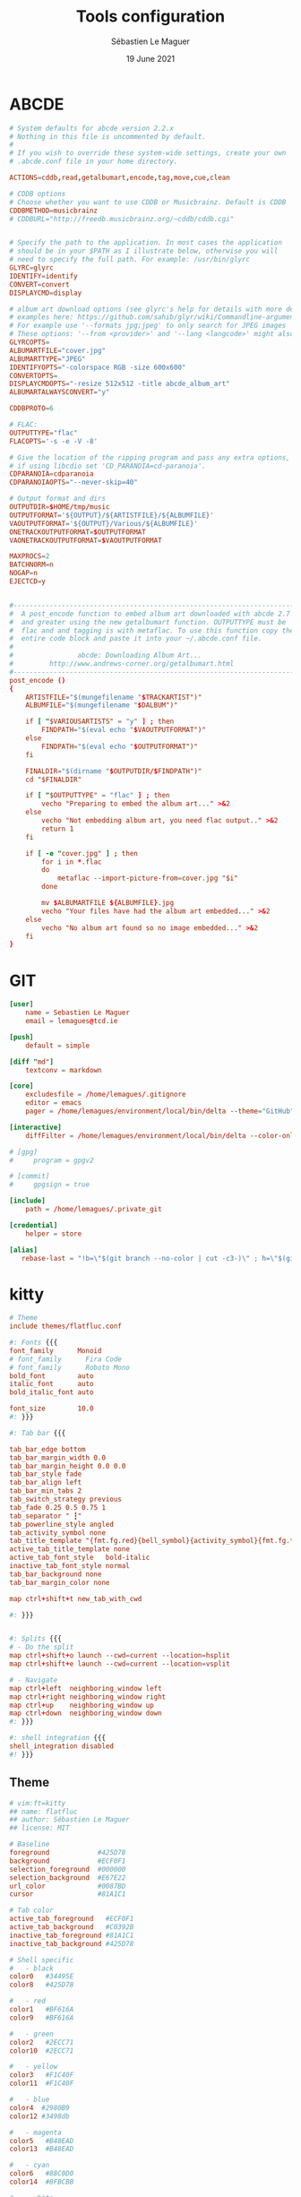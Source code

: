 #+TITLE: Tools configuration
#+AUTHOR: Sébastien Le Maguer
#+EMAIL: lemagues@surface
#+DATE: 19 June 2021
#+DESCRIPTION:
#+KEYWORDS:
#+LANGUAGE:  fr
#+OPTIONS:   H:3 num:t toc:t \n:nil @:t ::t |:t ^:t -:t f:t *:t <:t
#+SELECT_TAGS: export
#+EXCLUDE_TAGS: noexport
#+HTML_HEAD: <link rel="stylesheet" type="text/css" href="https://seblemaguer.github.io/css/main.css" />

* ABCDE
#+begin_src conf :tangle ~/.abcde.conf
  # System defaults for abcde version 2.2.x
  # Nothing in this file is uncommented by default.
  #
  # If you wish to override these system-wide settings, create your own
  # .abcde.conf file in your home directory.

  ACTIONS=cddb,read,getalbumart,encode,tag,move,cue,clean

  # CDDB options
  # Choose whether you want to use CDDB or Musicbrainz. Default is CDDB
  CDDBMETHOD=musicbrainz
  # CDDBURL="http://freedb.musicbrainz.org/~cddb/cddb.cgi"


  # Specify the path to the application. In most cases the application
  # should be in your $PATH as I illustrate below, otherwise you will
  # need to specify the full path. For example: /usr/bin/glyrc
  GLYRC=glyrc
  IDENTIFY=identify
  CONVERT=convert
  DISPLAYCMD=display

  # album art download options (see glyrc's help for details with more detailed
  # examples here: https://github.com/sahib/glyr/wiki/Commandline-arguments).
  # For example use '--formats jpg;jpeg' to only search for JPEG images
  # These options: '--from <provider>' and '--lang <langcode>' might also be useful
  GLYRCOPTS=
  ALBUMARTFILE="cover.jpg"
  ALBUMARTTYPE="JPEG"
  IDENTIFYOPTS="-colorspace RGB -size 600x600"
  CONVERTOPTS=
  DISPLAYCMDOPTS="-resize 512x512 -title abcde_album_art"
  ALBUMARTALWAYSCONVERT="y"

  CDDBPROTO=6

  # FLAC:
  OUTPUTTYPE="flac"
  FLACOPTS='-s -e -V -8'

  # Give the location of the ripping program and pass any extra options,
  # if using libcdio set 'CD_PARANOIA=cd-paranoia'.
  CDPARANOIA=cdparanoia
  CDPARANOIAOPTS="--never-skip=40"

  # Output format and dirs
  OUTPUTDIR=$HOME/tmp/music
  OUTPUTFORMAT='${OUTPUT}/${ARTISTFILE}/${ALBUMFILE}'
  VAOUTPUTFORMAT='${OUTPUT}/Various/${ALBUMFILE}'
  ONETRACKOUTPUTFORMAT=$OUTPUTFORMAT
  VAONETRACKOUTPUTFORMAT=$VAOUTPUTFORMAT

  MAXPROCS=2
  BATCHNORM=n
  NOGAP=n
  EJECTCD=y


  #--------------------------------------------------------------------------#
  #  A post_encode function to embed album art downloaded with abcde 2.7     #
  #  and greater using the new getalbumart function. OUTPUTTYPE must be      #
  #  flac and and tagging is with metaflac. To use this function copy the    #
  #  entire code block and paste it into your ~/.abcde.conf file.            #
  #                                                                          #
  #                abcde: Downloading Album Art...                           #
  #         http://www.andrews-corner.org/getalbumart.html                   #
  #--------------------------------------------------------------------------#
  post_encode ()
  {
      ARTISTFILE="$(mungefilename "$TRACKARTIST")"
      ALBUMFILE="$(mungefilename "$DALBUM")"

      if [ "$VARIOUSARTISTS" = "y" ] ; then
          FINDPATH="$(eval echo "$VAOUTPUTFORMAT")"
      else
          FINDPATH="$(eval echo "$OUTPUTFORMAT")"
      fi

      FINALDIR="$(dirname "$OUTPUTDIR/$FINDPATH")"
      cd "$FINALDIR"

      if [ "$OUTPUTTYPE" = "flac" ] ; then
          vecho "Preparing to embed the album art..." >&2
      else
          vecho "Not embedding album art, you need flac output.." >&2
          return 1
      fi

      if [ -e "cover.jpg" ] ; then
          for i in *.flac
          do
              metaflac --import-picture-from=cover.jpg "$i"
          done

          mv $ALBUMARTFILE ${ALBUMFILE}.jpg
          vecho "Your files have had the album art embedded..." >&2
      else
          vecho "No album art found so no image embedded..." >&2
      fi
  }
#+end_src

* GIT
#+begin_src conf :tangle "~/.gitconfig"
  [user]
      name = Sebastien Le Maguer
      email = lemagues@tcd.ie

  [push]
      default = simple

  [diff "md"]
      textconv = markdown

  [core]
      excludesfile = /home/lemagues/.gitignore
      editor = emacs
      pager = /home/lemagues/environment/local/bin/delta --theme="GitHub"

  [interactive]
      diffFilter = /home/lemagues/environment/local/bin/delta --color-only

  # [gpg]
  # 	program = gpgv2

  # [commit]
  # 	gpgsign = true

  [include]
      path = /home/lemagues/.private_git

  [credential]
      helper = store

  [alias]
     rebase-last = "!b=\"$(git branch --no-color | cut -c3-)\" ; h=\"$(git rev-parse $b)\" ; echo \"Current branch: $b $h\" ; c=\"$(git rev-parse $b)\" ; echo \"Recreating $b branch with initial commit $c ...\" ; git checkout --orphan new-start $c ; git commit -C $c ; git rebase --onto new-start $c $b ; git branch -d new-start ; git gc"
#+end_src

* kitty
#+begin_src conf :tangle ~/.config/kitty/kitty.conf :mkdirp yes
  # Theme
  include themes/flatfluc.conf

  #: Fonts {{{
  font_family      Monoid
  # font_family      Fira Code
  # font_family      Roboto Mono
  bold_font        auto
  italic_font      auto
  bold_italic_font auto

  font_size        10.0
  #: }}}

  #: Tab bar {{{

  tab_bar_edge bottom
  tab_bar_margin_width 0.0
  tab_bar_margin_height 0.0 0.0
  tab_bar_style fade
  tab_bar_align left
  tab_bar_min_tabs 2
  tab_switch_strategy previous
  tab_fade 0.25 0.5 0.75 1
  tab_separator " ┇"
  tab_powerline_style angled
  tab_activity_symbol none
  tab_title_template "{fmt.fg.red}{bell_symbol}{activity_symbol}{fmt.fg.tab}{title}"
  active_tab_title_template none
  active_tab_font_style   bold-italic
  inactive_tab_font_style normal
  tab_bar_background none
  tab_bar_margin_color none

  map ctrl+shift+t new_tab_with_cwd

  #: }}}


  #: Splits {{{
  # - Do the split
  map ctrl+shift+o launch --cwd=current --location=hsplit
  map ctrl+shift+e launch --cwd=current --location=vsplit

  # - Navigate
  map ctrl+left  neighboring_window left
  map ctrl+right neighboring_window right
  map ctrl+up    neighboring_window up
  map ctrl+down  neighboring_window down
  #: }}}

  #: shell integration {{{
  shell_integration disabled
  #! }}}
#+end_src

** Theme
#+begin_src conf :tangle "~/.config/kitty/themes/flatfluc.conf" :mkdirp yes
  # vim:ft=kitty
  ## name: flatfluc
  ## author: Sébastien Le Maguer
  ## license: MIT

  # Baseline
  foreground            #425D78
  background            #ECF0F1
  selection_foreground  #000000
  selection_background  #E67E22
  url_color             #0087BD
  cursor                #81A1C1

  # Tab color
  active_tab_foreground   #ECF0F1
  active_tab_background   #C0392B
  inactive_tab_foreground #81A1C1
  inactive_tab_background #425D78

  # Shell specific
  #   - black
  color0   #34495E
  color8   #425D78

  #   - red
  color1   #BF616A
  color9   #BF616A

  #   - green
  color2   #2ECC71
  color10  #2ECC71

  #   - yellow
  color3   #F1C40F
  color11  #F1C40F

  #   - blue
  color4  #2980B9
  color12 #3498db

  #   - magenta
  color5   #B48EAD
  color13  #B48EAD

  #   - cyan
  color6   #88C0D0
  color14  #8FBCBB

  #   - white
  color7   #E5E9F0
  color15  #ECEFF4
#+end_src

* rsync
#+begin_src conf :tangle "~/.rsyncignore"
  # Ignore temporary/bulk files
  ,*~*
  .#*
  ,**.swp
  .bundle
  .DS_Store

  # Some generated files
  coverage
  tags

  # Python
  __pycache__/
#+end_src

* conda
#+begin_src yaml :tangle "~/.condarc"
  # See https://www.anaconda.com/understanding-and-improving-condas-performance/ for more info.

  # help debug channel issues
  show_channel_urls: true

  # pip will always be installed with python
  add_pip_as_python_dependency: true

  # strict priority and conda-forge at the top will ensure
  # that all of your packages will be from conda-forge unless they only exist on defaults
  channel_priority: strict
  channels:
    - conda-forge
    - defaults

  # when using "conda create" for envs these packages will always be installed
  # adjust that list according your needs, the packages below are just a suggestion!
  create_default_packages:
    - pip
    - black
    - ipython

  safety_checks: disabled
  auto_activate_base: false
#+end_src

* aria2c
#+begin_src conf :tangle ~/.config/aria2/aria2.conf :mkdirp yes
  ### Basic ###
  # The directory to store the downloaded file.
  dir=${HOME}/Torrents
  # Downloads the URIs listed in FILE.
  input-file=${HOME}/.cache/aria2/aria2.session
  # Save error/unfinished downloads to FILE on exit.
  save-session=${HOME}/.cache/aria2/aria2.session
  # Save error/unfinished downloads to a file specified by --save-session option every SEC seconds. If 0 is given, file will be saved only when aria2 exits. Default: 0
  save-session-interval=60
  # Set the maximum number of parallel downloads for every queue item. See also the --split option. Default: 5
  max-concurrent-downloads=1
  # Continue downloading a partially downloaded file.
  continue=true
  # Set max overall download speed in bytes/sec. 0 means unrestricted. Default: 0
  max-overall-download-limit=0
  # Set max download speed per each download in bytes/sec. 0 means unrestricted. Default: 0
  max-download-limit=0
  # Make aria2 quiet (no console output). Default: false
  quiet=true


  ### Advanced ###
  # Restart download from scratch if the corresponding control file doesn't exist. Default: false
  allow-overwrite=true
  # If false is given, aria2 aborts download when a piece length is different from one in a control file. If true is given, you can proceed but some download progress will be lost. Default: false
  allow-piece-length-change=true
  # Always resume download. If true is given, aria2 always tries to resume download and if resume is not possible, aborts download. If false is given, when all given URIs do not support resume or aria2 encounters N URIs which does not support resume, aria2 downloads file from scratch. Default: true
  always-resume=true
  # Enable asynchronous DNS. Default: true
  async-dns=false
  # Rename file name if the same file already exists. This option works only in HTTP(S)/FTP download. Default: true
  auto-file-renaming=true
  # Handle quoted string in Content-Disposition header as UTF-8 instead of ISO-8859-1, for example, the filename parameter, but not the extended version filename. Default: false
  content-disposition-default-utf8=true
  # Enable disk cache. If SIZE is 0, the disk cache is disabled. This feature caches the downloaded data in memory, which grows to at most SIZE bytes. SIZE can include K or M. Default: 16M
  disk-cache=64M
  # Specify file allocation method. none doesn't pre-allocate file space. prealloc pre-allocates file space before download begins. This may take some time depending on the size of the file. If you are using newer file systems such as ext4 (with extents support), btrfs, xfs or NTFS(MinGW build only), falloc is your best choice. It allocates large(few GiB) files almost instantly. Don't use falloc with legacy file systems such as ext3 and FAT32 because it takes almost same time as prealloc and it blocks aria2 entirely until allocation finishes. falloc may not be available if your system doesn't have posix_fallocate(3) function. trunc uses ftruncate(2) system call or platform-specific counterpart to truncate a file to a specified length. Possible Values: none, prealloc, trunc, falloc. Default: prealloc
  file-allocation=falloc
  # No file allocation is made for files whose size is smaller than SIZE. Default: 5M
  no-file-allocation-limit=8M
  # Set log level to output to console. LEVEL is either debug, info, notice, warn or error. Default: notice
  # console-log-level=notice
  # Set log level to output. LEVEL is either debug, info, notice, warn or error. Default: debug
  # log-level=debug
  # The file name of the log file. If - is specified, log is written to stdout. If empty string("") is specified, or this option is omitted, no log is written to disk at all.
  # log=


  ### RPC ###
  # Enable JSON-RPC/XML-RPC server. Default: false
  enable-rpc=true
  # Pause download after added. This option is effective only when --enable-rpc=true is given. Default: false
  # pause=false
  # Save the uploaded torrent or metalink meta data in the directory specified by --dir option. If false is given to this option, the downloads added will not be saved by --save-session option. Default: true
  # rpc-save-upload-metadata=true
  # Add Access-Control-Allow-Origin header field with value * to the RPC response. Default: false
  rpc-allow-origin-all=true
  # Listen incoming JSON-RPC/XML-RPC requests on all network interfaces. If false is given, listen only on local loopback interface. Default: false
  rpc-listen-all=false
  # Specify a port number for JSON-RPC/XML-RPC server to listen to. Possible Values: 1024 -65535 Default: 6800
  # rpc-listen-port=50100
  # Set RPC secret authorization token.
  # rpc-secret=
  # Use the certificate in FILE for RPC server. The certificate must be either in PKCS12 (.p12, .pfx) or in PEM format. When using PEM, you have to specify the private key via --rpc-private-key as well. Use --rpc-secure option to enable encryption.
  # rpc-certificate=
  # Use the private key in FILE for RPC server. The private key must be decrypted and in PEM format. Use --rpc-secure option to enable encryption.
  # rpc-private-key=
  # RPC transport will be encrypted by SSL/TLS. The RPC clients must use https scheme to access the server. For WebSocket client, use wss scheme. Use --rpc-certificate and --rpc-private-key options to specify the server certificate and private key.
  # rpc-secure=false


  ### HTTP/FTP/SFTP ###
  # The maximum number of connections to one server for each download. Default: 1
  max-connection-per-server=16
  # aria2 does not split less than 2*SIZE byte range. Possible Values: 1M -1024M. Default: 20M
  min-split-size=8M
  # Download a file using N connections. The number of connections to the same host is restricted by the --max-connection-per-server option. Default: 5
  split=32
  # Set user agent for HTTP(S) downloads. Default: aria2/$VERSION, $VERSION is replaced by package version.
  user-agent=Transmission/2.77


  ### BitTorrent ###
  # Save meta data as ".torrent" file. Default: false
  # bt-save-metadata=false
  # Set TCP port number for BitTorrent downloads. Multiple ports can be specified by using ',' and '-'. Default: 6881-6999
  listen-port=50101-50109
  # Set max overall upload speed in bytes/sec. 0 means unrestricted. Default: 0
  # max-overall-upload-limit=256K
  # Set max upload speed per each torrent in bytes/sec. 0 means unrestricted. Default: 0
  # max-upload-limit=0
  # Specify share ratio. Seed completed torrents until share ratio reaches RATIO. Specify 0.0 if you intend to do seeding regardless of share ratio. Default: 1.0
  seed-ratio=0.1
  # Specify seeding time in (fractional) minutes. Specifying --seed-time=0 disables seeding after download completed.
  seed-time=0
  # Enable Local Peer Discovery. If a private flag is set in a torrent, aria2 doesn't use this feature for that download even if true is given. Default: false
  # bt-enable-lpd=false
  # Enable IPv4 DHT functionality. It also enables UDP tracker support. If a private flag is set in a torrent, aria2 doesn't use DHT for that download even if true is given. Default: true
  enable-dht=true
  # Enable IPv6 DHT functionality. If a private flag is set in a torrent, aria2 doesn't use DHT for that download even if true is given.
  enable-dht6=true
  # Set UDP listening port used by DHT(IPv4, IPv6) and UDP tracker. Default: 6881-6999
  dht-listen-port=50101-50109
  # Set host and port as an entry point to IPv4 DHT network.
  dht-entry-point=dht.transmissionbt.com:6881
  # Set host and port as an entry point to IPv6 DHT network.
  dht-entry-point6=dht.transmissionbt.com:6881
  # Change the IPv4 DHT routing table file to PATH. Default: $HOME/.aria2/dht.dat if present, otherwise $XDG_CACHE_HOME/aria2/dht.dat.
  dht-file-path=${HOME}/.aria2/dht.dat
  # Change the IPv6 DHT routing table file to PATH. Default: $HOME/.aria2/dht6.dat if present, otherwise $XDG_CACHE_HOME/aria2/dht6.dat.
  dht-file-path6=${HOME}/.aria2/dht6.dat
  # Enable Peer Exchange extension. If a private flag is set in a torrent, this feature is disabled for that download even if true is given. Default: true
  enable-peer-exchange=true
  # Specify the prefix of peer ID. Default: A2-$MAJOR-$MINOR-$PATCH-. For instance, aria2 version 1.18.8 has prefix ID A2-1-18-8-.
  peer-id-prefix=-TR2770-
  # Specify the string used during the bitorrent extended handshake for the peer’s client version. Default: aria2/$MAJOR.$MINOR.$PATCH, $MAJOR, $MINOR and $PATCH are replaced by major, minor and patch version number respectively. For instance, aria2 version 1.18.8 has peer agent aria2/1.18.8.
  peer-agent=Transmission/2.77
#+end_src

* COMMENT some extra configuration
